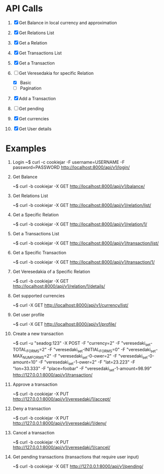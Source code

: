 * API Calls

1. [X] Get Balance in local currency and approximation
 * approximation
 * detailed
 * currency name, symbol etc
2. [X] Get Relations List
3. [X] Get a Relation
4. [X] Get Transactions List
 * return both transactions
5. [X] Get a Transaction
6. [-] Get Veresedakia for specific Relation
 - [X] Basic
 - [ ] Pagination
7. [X] Add a Transaction
8. [ ] Get pending
9. [X] Get currencies
10. [X] Get User details


* Examples

1. Login
   ~$ curl -c cookiejar -F username=USERNAME -F password=PASSWORD http://localhost:8000/api/v1/login/

2. Get Balance

  ~$ curl -b cookiejar -X GET http://localhost:8000/api/v1/balance/

3. Get Relations List

  ~$ curl -b cookiejar -X GET http://localhost:8000/api/v1/relation/list/

4. Get a Specific Relation

  ~$ curl -b cookiejar -X GET http://localhost:8000/api/v1/relation/1/

5. Get a Transactions List

  ~$ curl -b cookiejar -X GET http://localhost:8000/api/v1/transaction/list/

6. Get a Specific Transaction

  ~$ curl -b cookiejar -X GET http://localhost:8000/api/v1/transaction/1/

7. Get Veresedakia of a Specific Relation

  ~$ curl -b cookiejar -X GET http://localhost:8000/api/v1/relation/1/details/

8. Get supported currencies

  ~$ curl -X GET http://localhost:8000/api/v1/currency/list/

9. Get user profile

  ~$ curl -X GET http://localhost:8000/api/v1/profile/

10. Create a new transaction

   ~$ curl -u "seadog:123" -X POST
         -F "currency=2"
         -F "veresedaki_set-TOTAL_FORMS=2"
         -F "veresedaki_set-INITIAL_FORMS=0"
         -F "veresedaki_set-MAX_NUM_FORMS=2"
         -F "veresedaki_set-0-ower=2"
         -F "veresedaki_set-0-amount=10"
         -F "veresedaki_set-1-ower=2"
	 -F "lat=23.223"
	 -F "lon=33.333"
	 -F "place=foobar"
         -F "veresedaki_set-1-amount=98.99" http://127.0.0.1:8000/api/v1/transaction/

11. Approve a transaction

    ~$ curl -b cookiejar -X PUT http://127.0.0.1:8000/api/v1/veresedaki/1/accept/

12. Deny a transaction

    ~$ curl -b cookiejar -X PUT http://127.0.0.1:8000/api/v1/veresedaki/1/deny/

13. Cancel a transaction

    ~$ curl -b cookiejar -X PUT http://127.0.0.1:8000/api/v1/veresedaki/1/cancel/

14. Get pending transactions (transactions that require user input)

    ~$ curl -b cookiejar -X GET http://127.0.0.1:8000/api/v1/pending/

